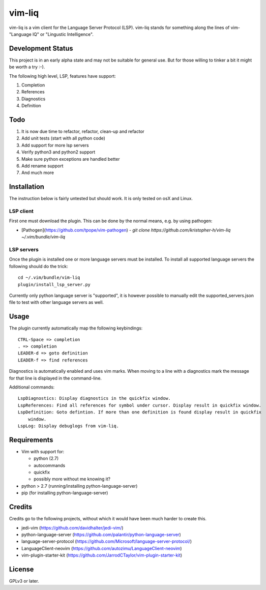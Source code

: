 vim-liq
=======

vim-liq is a vim client for the Language Server Protocol (LSP). vim-liq stands for something along
the lines of vim- "Language IQ" or "Lingustic Intelligence".

Development Status
------------------

This project is in an early alpha state and may not be suitable for general use. But for those
willing to tinker a bit it might be worth a try :-).

The following high level, LSP, features have support:

#. Completion
#. References
#. Diagnostics
#. Definition

Todo
----

#. It is now due time to refactor, refactor, clean-up and refactor
#. Add unit tests (start with all python code)
#. Add support for more lsp servers
#. Verify python3 and python2 support
#. Make sure python exceptions are handled better
#. Add rename support
#. And much more

Installation
------------

The instruction below is fairly untested but should work. It is only tested on osX and Linux.

LSP client
~~~~~~~~~~

First one must download the plugin. This can be done by the normal means, e.g. by using pathogen:

* [Pathogen](https://github.com/tpope/vim-pathogen)
  - `git clone https://github.com/kristopher-h/vim-liq ~/.vim/bundle/vim-liq`

LSP servers
~~~~~~~~~~~

Once the plugin is installed one or more language servers must be installed. To install
all supported language servers the following should do the trick::

    cd ~/.vim/bundle/vim-liq
    plugin/install_lsp_server.py

Currently only python language server is "supported", it is however possible to manually edit
the supported_servers.json file to test with other language servers as well.

Usage
-----

The plugin currently automatically map the following keybindings::
    
    CTRL-Space => completion
    . => completion
    LEADER-d => goto definition
    LEADER-f => find references

Diagnostics is automatically enabled and uses vim marks. When moving to a line with a diagnostics
mark the message for that line is displayed in the command-line.

Additional commands::

    LspDiagnostics: Display diagnostics in the quickfix window.
    LspReferences: Find all references for symbol under cursor. Display result in quickfix window.
    LspDefinition: Goto defintion. If more than one definition is found display result in quickfix
        window.
    LspLog: Display debuglogs from vim-liq.

Requirements
------------

* Vim with support for:

  - python (2.7)
  - autocommands
  - quickfix
  - possibly more without me knowing it?

* python > 2.7 (running/installing python-language-server)
* pip (for installing python-language-server)

Credits
-------

Credits go to the following projects, without which it would have been much harder to create
this.

* jedi-vim (https://github.com/davidhalter/jedi-vim/)
* python-language-server (https://github.com/palantir/python-language-server)
* language-server-protocol (https://github.com/Microsoft/language-server-protocol/)
* LanguageClient-neovim (https://github.com/autozimu/LanguageClient-neovim)
* vim-plugin-starter-kit (https://github.com/JarrodCTaylor/vim-plugin-starter-kit)

License
-------

GPLv3 or later.
